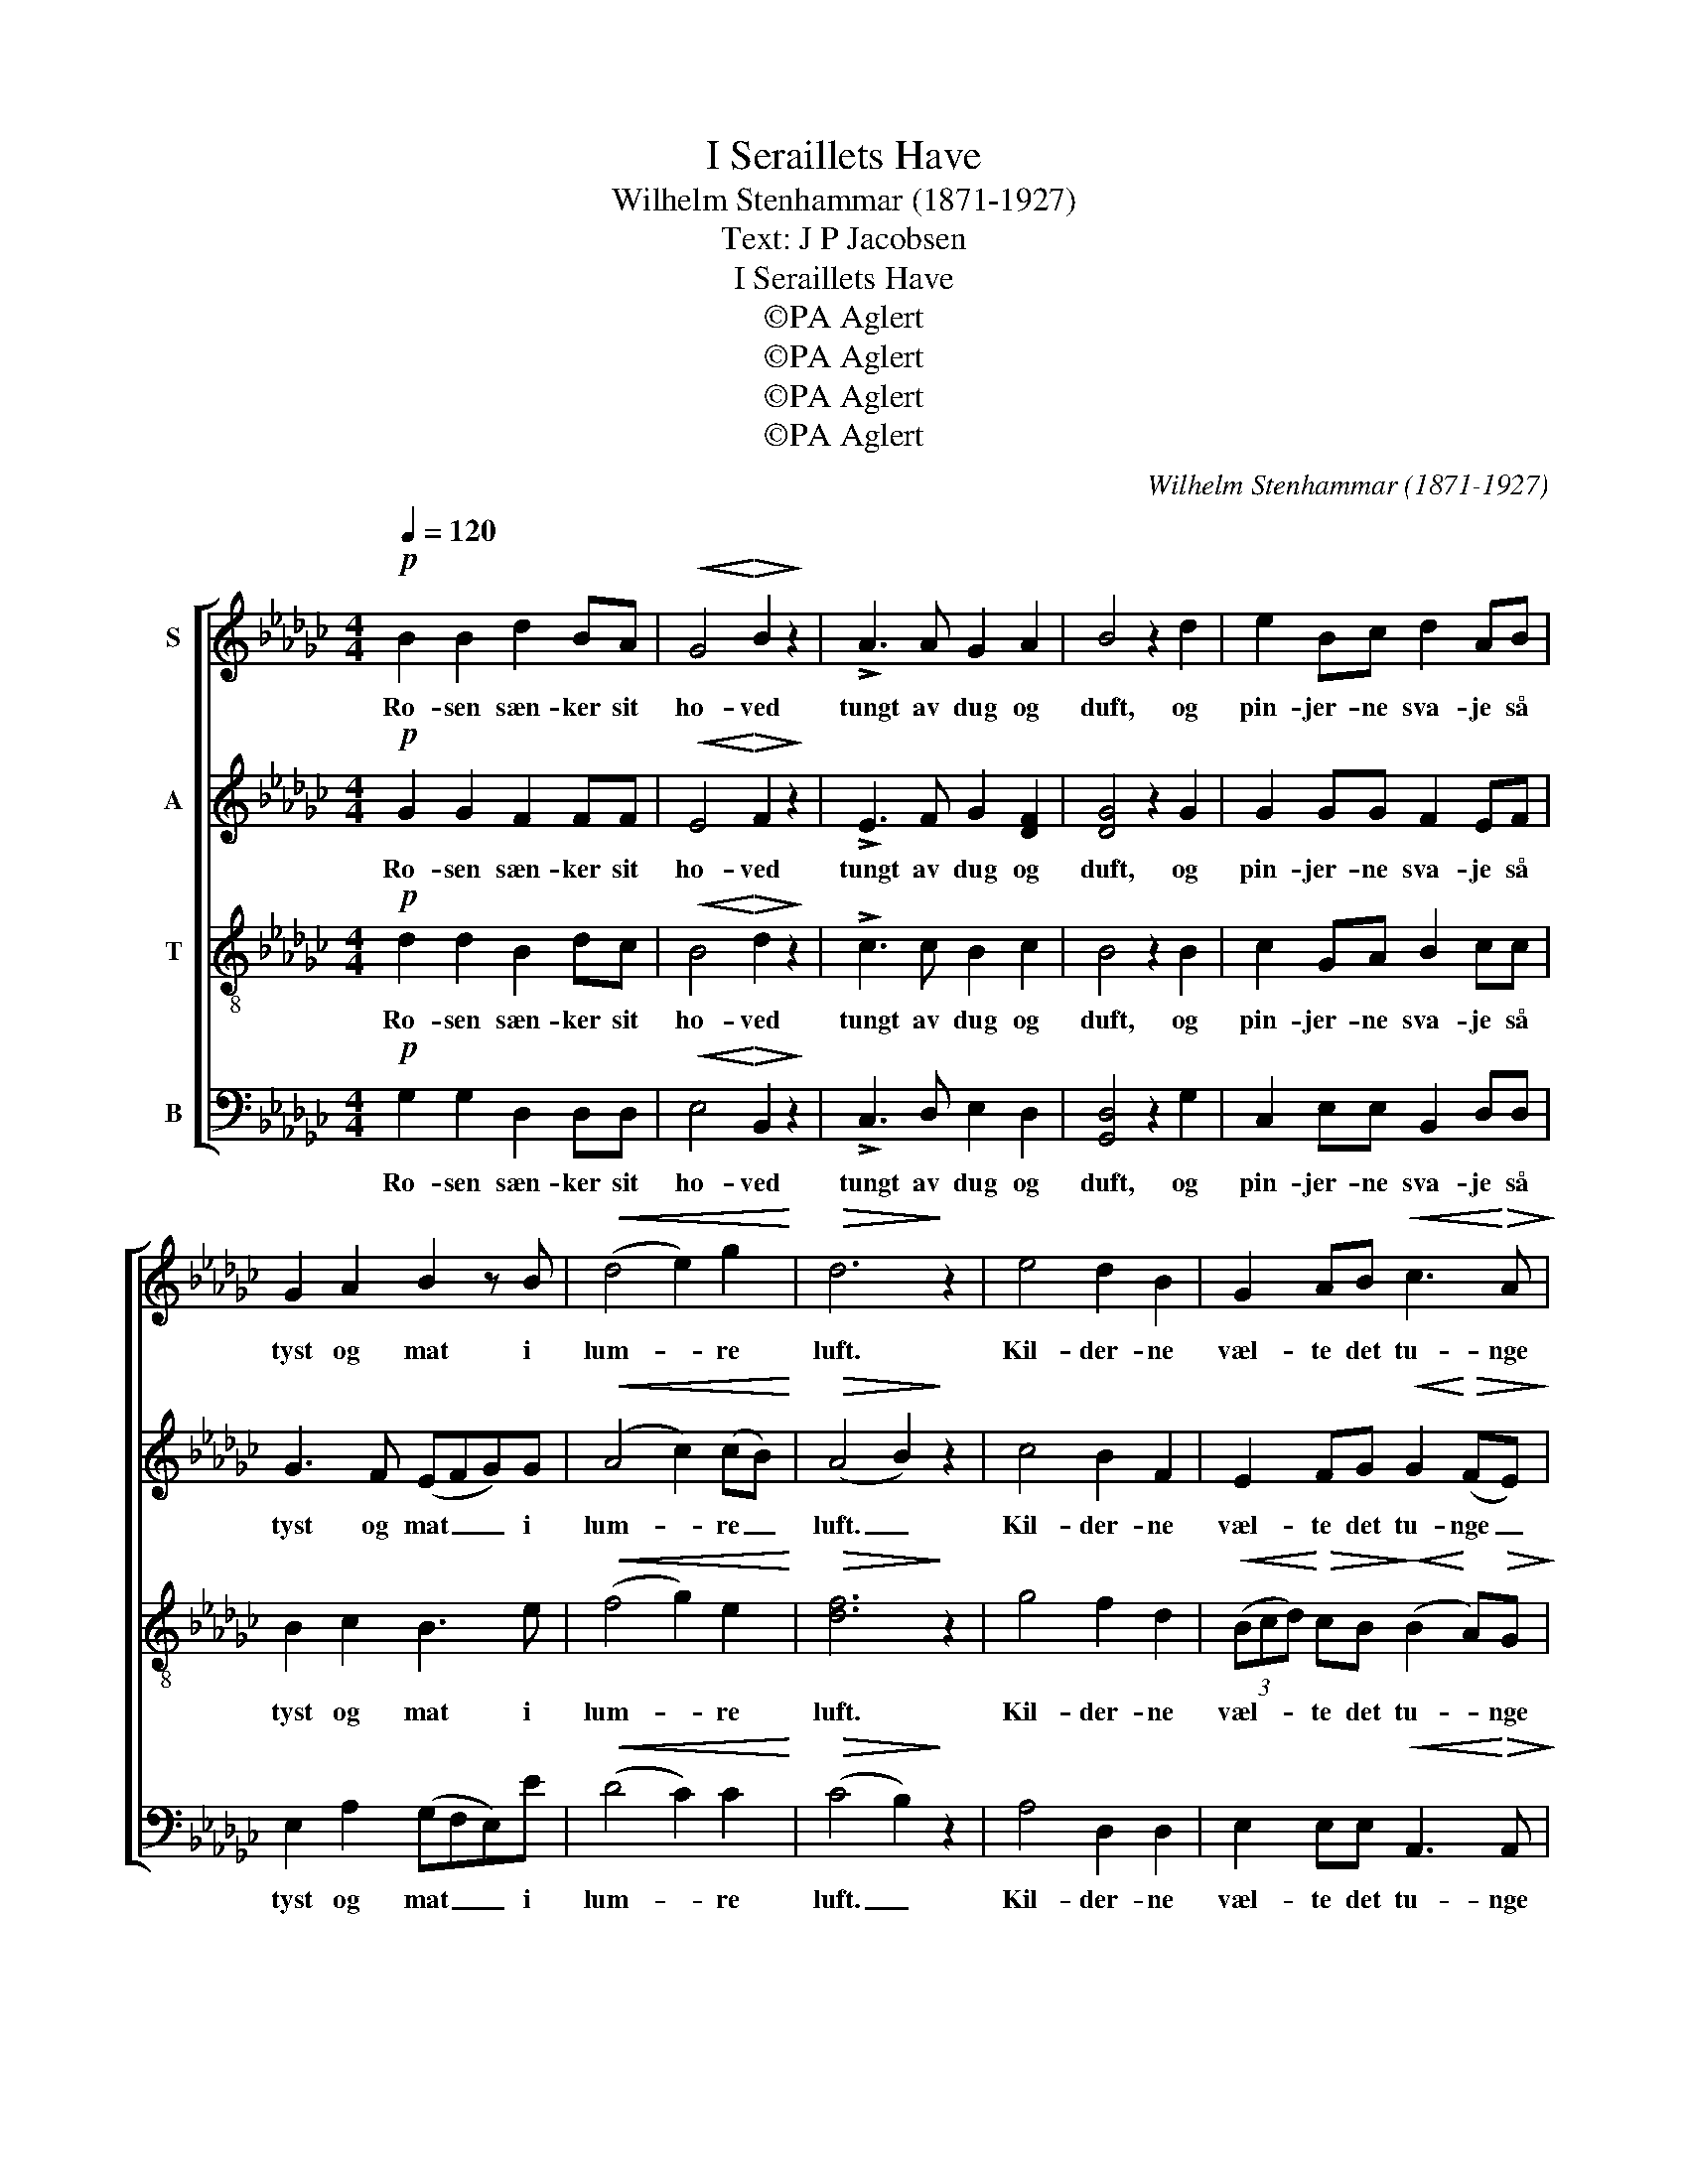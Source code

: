 X:1
T:I Seraillets Have
T:Wilhelm Stenhammar (1871-1927)
T:Text: J P Jacobsen
T:I Seraillets Have
T:©PA Aglert
T:©PA Aglert
T:©PA Aglert
T:©PA Aglert
C:Wilhelm Stenhammar (1871-1927)
Z:©PA Aglert
%%score [ ( 1 2 ) ( 3 4 ) 5 ( 6 7 ) ]
L:1/8
Q:1/4=120
M:4/4
K:Gb
V:1 treble nm="S"
V:2 treble 
V:3 treble nm="A"
V:4 treble 
V:5 treble-8 nm="T"
V:6 bass nm="B"
V:7 bass 
V:1
!p! B2 B2 d2 BA |!<(! G4!<)!!>(! B2!>)! z2 | !>!A3 A G2 A2 | B4 z2 d2 | e2 Bc d2 AB | %5
w: Ro- sen sæn- ker sit|ho- ved|tungt av dug og|duft, og|pin- jer- ne sva- je så|
 G2 A2 B2 z B |!<(! (d4 e2) g2!<)! |!>(! d6!>)! z2 | e4 d2 B2 | G2 AB!<(! c3!<)!!>(! A!>)! | %10
w: tyst og mat i|lum- * re|luft.|Kil- der- ne|væl- te det tu- nge|
 F2 F2!<(! B3 G!<)! |!>(! E4!>)! z2 [Ge][Ae] |!<(! [Bg]2 [Bf][Bd] [Be]2!<)!!>(! [GB][GB]!>)! | %13
w: sölv i dö- sig|ro, mi- na-|re- ter- ne pe- ge mod|
"^dim." ([Ac]2 [ce])[ef]!pp! [ea]4- | [ea]2 [cg]2 [cf]3 [Ae] | [Ae]4 z2!pp! d2 | g2 cd e2 AB | %17
w: him- * len up|_ i tyr- ke-|tro, og|halv- må- nen dri- ver så|
 c2 B2 A2 z2 | B2 GA!<(! (B d2)!<)!!>(! c!>)! | B4 z2 GA | B2 B2 d2 BA | G2 G2 B2 z2 | %22
w: jævnt af- sted|o- ver det jæv- * ne|blå og den|kys- ser ro- sers og|lil- jers flok,|
 A2 AB"^rit." G2!<(! A2!<)! |!>(! B4!>)! z2!pp! B"^sost"G | B2 G2 B4 | G2 z2 z2!ppp! BG | %26
w: al- le de blom- ster|små i se-|rail- lets ha-|ve i se-|
 B2 G2 B4- |"^rit." B4 G2 z2 |] %28
w: rail- lets ha-|* ve.|
V:2
 x8 | x8 | x8 | x8 | x8 | x8 | x8 | x8 | x8 | x8 | x8 | x8 | x8 | x8 | x8 | x8 | x8 | x8 | %18
 B2 GA B3 A | x8 | x8 | x8 | x8 | x8 | x8 | x8 | x8 | x8 |] %28
V:3
!p! G2 G2 F2 FF |!<(! E4!<)!!>(! F2!>)! z2 | !>!E3 F G2 [DF]2 | [DG]4 z2 G2 | G2 GG F2 EF | %5
w: Ro- sen sæn- ker sit|ho- ved|tungt av dug og|duft, og|pin- jer- ne sva- je så|
 G3 F (EFG)G |!<(! (A4 c2) (cB)!<)! |!>(! (A4 B2)!>)! z2 | c4 B2 F2 | %9
w: tyst og mat _ _ i|lum- * re _|luft. _|Kil- der- ne|
 E2 FG!<(! G2!<)!!>(! (FE)!>)! | =D2 _D2!<(! D3 B,!<)! |!>(! C4!>)! z2 [CE][CE] | %12
w: væl- te det tu- nge _|sölv i dö- sig|ro, mi- na-|
!<(! E2 DF G2!<)!!>(! EE!>)! |"^dim." ([A,E]2 A)[Ac]!pp! [Fc]4- | [Fc]2 [EA]2 [DA]3 [CF] | %15
w: re- ter- ne pe- ge mod|him- * len up|_ i tyr- ke-|
 [CF]4 z2!pp! F2 | G2 F2 E2 D2 | C2 D2 E2 z2 | D2 B,=C!<(! (=D!<)! E2)!>(! E!>)! | F4 z2 EF | %20
w: tro, og|må- nen dri- ver|jævnt af- sted|o- ver det jæv- * ne|blå og den|
 G2 G2 F2 FF | E2 E2 F2 z2 | E2 FF"^rit." F!<(!E/D/ C[CF]!<)! |!>(! [B,G]4!>)! z2!pp! G"^sost"=C | %24
w: kys- ser ro- sers og|lil- jers flok,|al- le de blom- * * * ster|små i se-|
 G2 =C2 G4 | =C2 z2 z2!ppp! FE | F2 E2 F4- |"^rit." (F2 E2) D2 z2 |] %28
w: rail- lets ha-|ve i se-|rail- lets ha-|* * ve.|
V:4
 x8 | x8 | x8 | x8 | x8 | x8 | x8 | x8 | x8 | x8 | x8 | x8 | (G,A,)B,B, E2 EE | x8 | x8 | x8 | x8 | %17
 x8 | x8 | x8 | x8 | x8 | x8 | x8 | x8 | x8 | x8 | x8 |] %28
V:5
!p! d2 d2 B2 dc |!<(! B4!<)!!>(! d2!>)! z2 | !>!c3 c B2 c2 | B4 z2 B2 | c2 GA B2 cc | B2 c2 B3 e | %6
w: Ro- sen sæn- ker sit|ho- ved|tungt av dug og|duft, og|pin- jer- ne sva- je så|tyst og mat i|
!<(! (f4 g2) e2!<)! |!>(! [df]6!>)! z2 | g4 f2 d2 | %9
w: lum- * re|luft.|Kil- der- ne|
!<(! (3(Bcd)!<)!!>(! cB!>)!!<(! (B2!<)! A)!>(!G!>)! | F2 c2!<(! (Bgf)!<)!_f |!>(! e4!>)! z4 | z8 | %13
w: væl- * * te det tu- * nge|sölv i dö- * * sig|ro,||
 z8 | z8 | z4 z2!pp! d2 | d2 c2 B2 A2 | G2 G2 G2 z2 | F2 GG!<(! (F!<)! d2)!>(! c!>)! | c4 z2 Bc | %20
w: ||og|må- nen dri- ver|jævnt af- sted|o- ver det jæv- * ne|blå og den|
 B2 d2 B2 dc | B2 c2 d2 z2 | c2 cc"^rit." (B!<(!g- g/f/)(e/!<)!d/) |!>(! =c4!>)! z2!pp! c"^sost"B | %24
w: kys- ser ro- sers og|lil- jers flok,|al- le de blom- * * * ster _|små i se-|
 =c2 B2 c4 | B2 z2 z2!ppp! !courtesy!_cB | c2 B2 c4- |"^rit." c4 B2 z2 |] %28
w: rail- lets ha-|ve i se-|rail- lets ha-|* ve.|
V:6
!p! G,2 G,2 D,2 D,D, |!<(! E,4!<)!!>(! B,,2!>)! z2 | !>!C,3 D, E,2 D,2 | [G,,D,]4 z2 G,2 | %4
w: Ro- sen sæn- ker sit|ho- ved|tungt av dug og|duft, og|
 C,2 E,E, B,,2 D,D, | E,2 A,2 (G,F,E,)E |!<(! (D4 C2) C2!<)! |!>(! (C4 B,2)!>)! z2 | A,4 D,2 D,2 | %9
w: pin- jer- ne sva- je så|tyst og mat _ _ i|lum- * re|luft. _|Kil- der- ne|
 E,2 E,E,!<(! A,,3!<)!!>(! A,,!>)! | B,,2 D,2!<(! (D,B,A,)!<)!G, |!>(! [C,G,]4!>)! z4 | z8 | z8 | %14
w: væl- te det tu- nge|sölv i dö- * * sig|ro,|||
 z8 | z4 z2!pp! C2 | B,2 A,2 G,2 F,2 | E,2 D,2 C,2 z2 | %18
w: |og|må- nen dri- ver|jævnt af- sted|
 D,2 E,E,!<(! (B,,!<)! [=G,,E,]2)!>(! [A,,E,]!>)! | D,4 z2 E,D, | [G,,D,]2 [G,,G,]2 D,2 D,D, | %21
w: o- ver det jæv- * ne|blå og den|kys- ser ro- sers og|
 E,2 C,2 B,,2 z2 | C,2 D,D,"^rit." E,2!<(! D,2!<)! |!>(! [A,,E,]8-!>)! | [A,,E,]8- | %25
w: lil- jers flok,|al- le de blom- ster|små|_|
 [A,,E,]2 z2 z2!ppp! D,E, | D,2 E,2 D,4- |"^rit." D,4 [G,,D,]2 z2 |] %28
w: * i se-|rail- lets ha-|* ve.|
V:7
 x8 | x8 | x8 | x8 | x8 | x8 | x8 | x8 | x8 | x8 | B,,2 A,,2 G,,3 G,, | x8 | x8 | x8 | x8 | x8 | %16
 x8 | x8 | x8 | x8 | x8 | x8 | x8 | x8 | x8 | x8 | x8 | x8 |] %28

